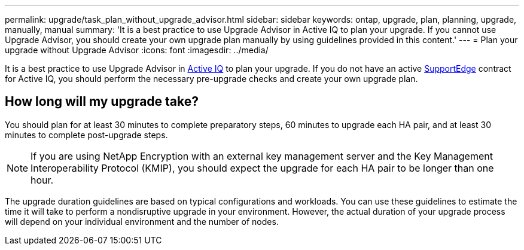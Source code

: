 ---
permalink: upgrade/task_plan_without_upgrade_advisor.html
sidebar: sidebar
keywords: ontap, upgrade, plan, planning, upgrade, manually, manual
summary: 'It is a best practice to use Upgrade Advisor in Active IQ to plan your upgrade. If you cannot use Upgrade Advisor, you should create your own upgrade plan manually by using guidelines provided in this content.'
---
= Plan your upgrade without Upgrade Advisor
:icons: font
:imagesdir: ../media/

[.lead]
It is a best practice to use Upgrade Advisor in link:https://aiq.netapp.com/[Active IQ] to plan your upgrade. If you do not have an active link:https://www.netapp.com/us/services/support-edge.aspx[SupportEdge] contract for Active IQ, you should perform the necessary pre-upgrade checks and create your own upgrade plan.

== How long will my upgrade take?

You should plan for at least 30 minutes to complete preparatory steps, 60 minutes to upgrade each HA pair, and at least 30 minutes to complete post-upgrade steps.

NOTE: If you are using NetApp Encryption with an external key management server and the Key Management Interoperability Protocol (KMIP), you should expect the upgrade for each HA pair to be longer than one hour. 

The upgrade duration guidelines are based on typical configurations and workloads. You can use these guidelines to estimate the time it will take to perform a nondisruptive upgrade in your environment. However, the actual duration of your upgrade process will depend on your individual environment and the number of nodes.
